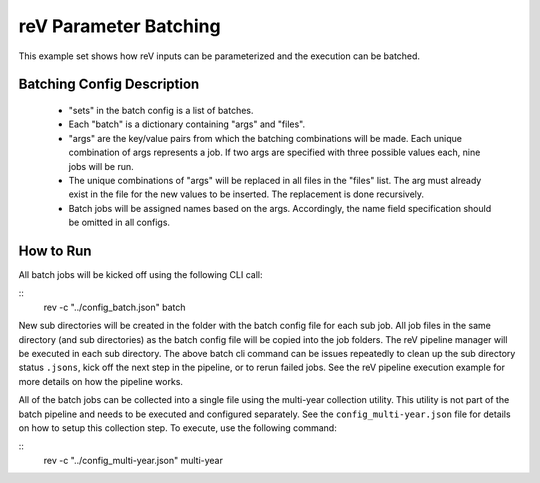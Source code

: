 reV Parameter Batching
######################

This example set shows how reV inputs can be parameterized and the execution can be batched.

Batching Config Description
***************************
 - "sets" in the batch config is a list of batches.
 - Each "batch" is a dictionary containing "args" and "files".
 - "args" are the key/value pairs from which the batching combinations will be made. Each unique combination of args represents a job. If two args are specified with three possible values each, nine jobs will be run.
 - The unique combinations of "args" will be replaced in all files in the "files" list. The arg must already exist in the file for the new values to be inserted. The replacement is done recursively.
 - Batch jobs will be assigned names based on the args. Accordingly, the name field specification should be omitted in all configs.

How to Run
**********
All batch jobs will be kicked off using the following CLI call:

::
    rev -c "../config_batch.json" batch

New sub directories will be created in the folder with the batch config file for each sub job.
All job files in the same directory (and sub directories) as the batch config file will be copied into the job folders.
The reV pipeline manager will be executed in each sub directory.
The above batch cli command can be issues repeatedly to clean up the sub directory status ``.jsons``, kick off the next step in the pipeline, or to rerun failed jobs.
See the reV pipeline execution example for more details on how the pipeline works.

All of the batch jobs can be collected into a single file using the multi-year collection utility.
This utility is not part of the batch pipeline and needs to be executed and configured separately.
See the ``config_multi-year.json`` file for details on how to setup this collection step.
To execute, use the following command:

::
    rev -c "../config_multi-year.json" multi-year
